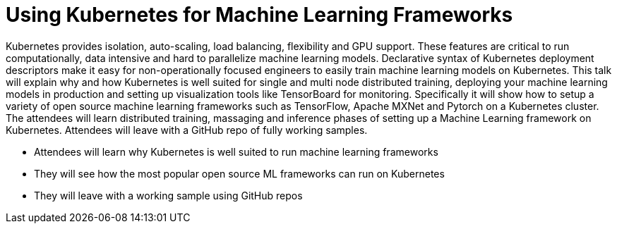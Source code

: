 = Using Kubernetes for Machine Learning Frameworks

Kubernetes provides isolation, auto-scaling, load balancing, flexibility and GPU support. These features are critical to run computationally, data intensive and hard to parallelize machine learning models. Declarative syntax of Kubernetes deployment descriptors make it easy for non-operationally focused engineers to easily train machine learning models on Kubernetes. This talk will explain why and how Kubernetes is well suited for single and multi node distributed training, deploying your machine learning models in production and setting up visualization tools like TensorBoard for monitoring. Specifically it will show how to setup a variety of open source machine learning frameworks such as TensorFlow, Apache MXNet and Pytorch on a Kubernetes cluster. The attendees will learn distributed training, massaging and inference phases of setting up a Machine Learning framework on Kubernetes. Attendees will leave with a GitHub repo of fully working samples.

- Attendees will learn why Kubernetes is well suited to run machine learning frameworks
- They will see how the most popular open source ML frameworks can run on Kubernetes
- They will leave with a working sample using GitHub repos